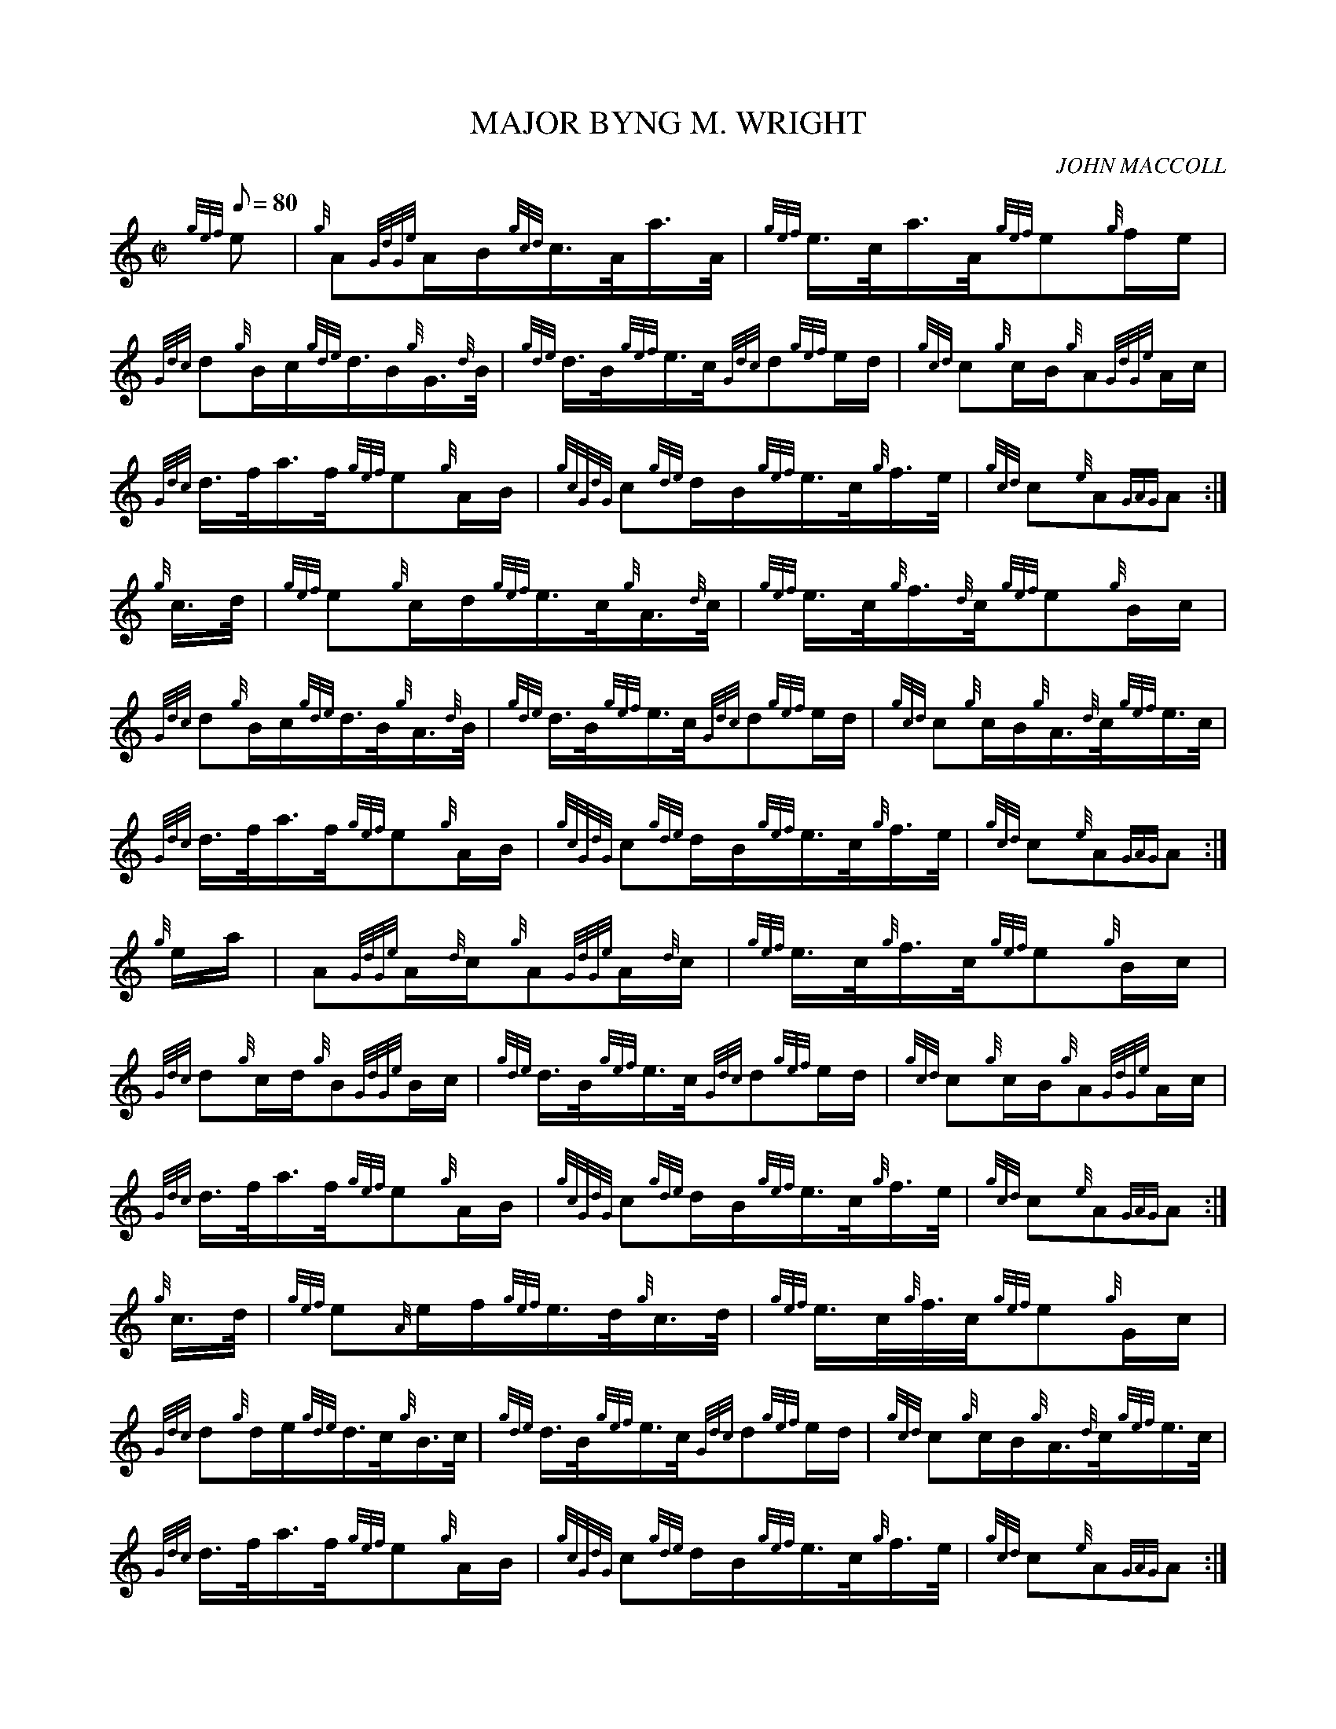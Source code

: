 X: 1
T:MAJOR BYNG M. WRIGHT
M:C|
L:1/8
Q:80
C:JOHN MACCOLL
S:MARCH
K:HP
{gef}e|
{g}A{GdGe}A/2B/2{gcd}c3/4A/4a3/4A/4|
{gef}e3/4c/4a3/4A/4{gef}e{g}f/2e/2|  !
{Gdc}d{g}B/2c/2{gde}d3/4B/2{g}G3/4{d}B/4|
{gde}d3/4B/4{gef}e3/4c/4{Gdc}d{gef}e/2d/2|
{gcd}c{g}c/2B/2{g}A{GdGe}A/2c/2|  !
{Gdc}d3/4f/4a3/4f/4{gef}e{g}A/2B/2|
{gcGdG}c{gde}d/2B/2{gef}e3/4c/4{g}f3/4e/4|
{gcd}c{e}A{GAG}A:|  !
{g}c3/4d/4|
{gef}e{g}c/2d/2{gef}e3/4c/4{g}A3/4{d}c/4|
{gef}e3/4c/4{g}f3/4{d}c/4{gef}e{g}B/2c/2|  !
{Gdc}d{g}B/2c/2{gde}d3/4B/4{g}A3/4{d}B/4|
{gde}d3/4B/4{gef}e3/4c/4{Gdc}d{gef}e/2d/2|
{gcd}c{g}c/2B/2{g}A3/4{d}c/4{gef}e3/4c/4|  !
{Gdc}d3/4f/4a3/4f/4{gef}e{g}A/2B/2|
{gcGdG}c{gde}d/2B/2{gef}e3/4c/4{g}f3/4e/4|
{gcd}c{e}A{GAG}A:|  !
{g}e/2a/2|
A{GdGe}A/2{d}c/2{g}A{GdGe}A/2{d}c/2|
{gef}e3/4c/4{g}f3/4c/4{gef}e{g}B/2c/2|  !
{Gdc}d{g}c/2d/2{g}B{GdGe}B/2c/2|
{gde}d3/4B/4{gef}e3/4c/4{Gdc}d{gef}e/2d/2|
{gcd}c{g}c/2B/2{g}A{GdGe}A/2c/2|  !
{Gdc}d3/4f/4a3/4f/4{gef}e{g}A/2B/2|
{gcGdG}c{gde}d/2B/2{gef}e3/4c/4{g}f3/4e/4|
{gcd}c{e}A{GAG}A:|  !
{g}c3/4d/4|
{gef}e{A}e/2f/2{gef}e3/4d/4{g}c3/4d/4|
{gef}e3/4c/4{g}f3/8c/4{gef}e{g}G/2c/2|  !
{Gdc}d{g}d/2e/2{gde}d3/4c/4{g}B3/4c/4|
{gde}d3/4B/4{gef}e3/4c/4{Gdc}d{gef}e/2d/2|
{gcd}c{g}c/2B/2{g}A3/4{d}c/4{gef}e3/4c/4|  !
{Gdc}d3/4f/4a3/4f/4{gef}e{g}A/2B/2|
{gcGdG}c{gde}d/2B/2{gef}e3/4c/4{g}f3/4e/4|
{gcd}c{e}A{GAG}A:|  !
